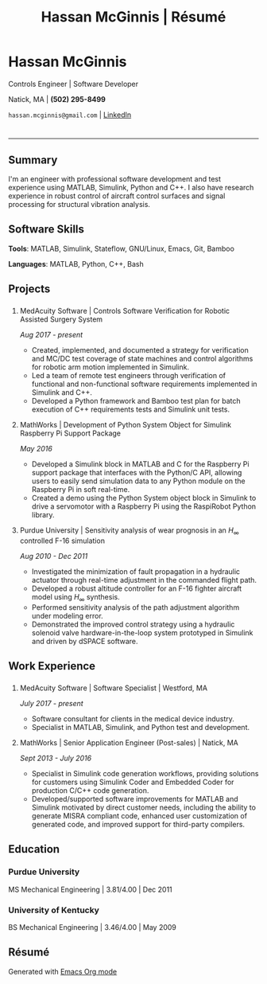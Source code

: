 #+HTML_HEAD: <link rel="stylesheet" type="text/css" href="stylesheets/resume.css">
#+OPTIONS: toc:nil num:nil \n:nil ::t -:t ::t html-postamble:nil
#+TITLE: Hassan McGinnis | Résumé

* Hassan McGinnis
  :PROPERTIES: 
  :VISIBILITY: children
  :HTML_CONTAINER_CLASS: row title
  :CUSTOM_ID: hassan-mcginnis
  :END:      
  
  Controls Engineer | Software Developer

  Natick, MA | *(502) 295-8499*

  ~hassan.mcginnis@gmail.com~ | [[https://www.linkedin.com/in/hmcginnis/][LinkedIn]]
  
* 
  :PROPERTIES:
  :VISIBILITY: children
  :END:
  --------------

** Summary
   :PROPERTIES: 
   :HTML_CONTAINER_CLASS: row
   :CUSTOM_ID: summary
   :END:      
   
   I'm an engineer with professional software development and test experience using MATLAB, Simulink, Python and C++. I also have research experience in robust control of aircraft control surfaces and signal processing for structural vibration analysis.
   
** Software Skills
   :PROPERTIES: 
   :HTML_CONTAINER_CLASS: row
   :CUSTOM_ID: software-skills
   :END:      
   
   *Tools*: MATLAB, Simulink, Stateflow, GNU/Linux, Emacs, Git, Bamboo
   
   *Languages*: MATLAB, Python, C++, Bash
   
** Projects
   :PROPERTIES: 
   :HTML_CONTAINER_CLASS: row notext
   :CUSTOM_ID: projects
   :END:      
*** 
   :PROPERTIES: 
   :HTML_CONTAINER_CLASS: col notext
   :END:      
**** MedAcuity Software | Controls Software Verification for Robotic Assisted Surgery System
    :PROPERTIES: 
    :CUSTOM_ID: medacuity-software-verification
    :END:      

    /Aug 2017 - present/
    
+ Created, implemented, and documented a strategy for verification and MC/DC test coverage of state machines and control algorithms for robotic arm motion implemented in Simulink.
+ Led a team of remote test engineers through verification of functional and non-functional software requirements implemented in Simulink and C++.
+ Developed a Python framework and Bamboo test plan for batch execution of C++ requirements tests and Simulink unit tests.

**** MathWorks | Development of Python System Object for Simulink Raspberry Pi Support Package
    :PROPERTIES: 
    :CUSTOM_ID: mathworks-python-system-object
    :END:      
    
    /May 2016/

+ Developed a Simulink block in MATLAB and C for the Raspberry Pi support package that interfaces with the Python/C API, allowing users to easily send simulation data to any Python module on the Raspberry Pi in soft real-time.
+ Created a demo using the Python System object block in Simulink to drive a servomotor with a Raspberry Pi using the RaspiRobot Python library.
   
**** Purdue University | Sensitivity analysis of wear prognosis in an $H_\infty$ controlled F-16 simulation
    :PROPERTIES: 
    :CUSTOM_ID: purdue-h-infinity-control
    :END:      
    
    /Aug 2010 - Dec 2011/

+ Investigated the minimization of fault propagation in a hydraulic actuator through real-time adjustment in the commanded flight path.
+ Developed a robust altitude controller for an F-16 fighter aircraft model using $H_\infty$ synthesis.
+ Performed sensitivity analysis of the path adjustment algorithm under modeling error.
+ Demonstrated the improved control strategy using a hydraulic solenoid valve hardware-in-the-loop system prototyped in Simulink and driven by dSPACE software.
  
** Work Experience
   :PROPERTIES: 
   :HTML_CONTAINER_CLASS: row notext
   :CUSTOM_ID: work-experience
   :END:
*** 
     :PROPERTIES:
     :HTML_CONTAINER_CLASS: col notext
     :END:      
**** MedAcuity Software | Software Specialist | Westford, MA
    :PROPERTIES: 
    :CUSTOM_ID: medacuity-software-software-specialist
    :END:      
    
    /July 2017 - present/
    
+ Software consultant for clients in the medical device industry.
+ Specialist in MATLAB, Simulink, and Python test and development.
   
**** MathWorks | Senior Application Engineer (Post-sales) | Natick, MA
    :PROPERTIES: 
    :CUSTOM_ID: mathworks-senior-application-engineer-post-sales
    :END:      
    
    /Sept 2013 - July 2016/
    
+ Specialist in Simulink code generation workflows, providing solutions for customers using Simulink Coder and Embedded Coder for production C/C++ code generation.
+ Developed/supported software improvements for MATLAB and Simulink motivated by direct customer needs, including the ability to generate MISRA compliant code, enhanced user customization of generated code, and improved support for third-party compilers.

** Education
   :PROPERTIES: 
   :HTML_CONTAINER_CLASS: row notext
   :CUSTOM_ID: education
   :END:      
   
*** Purdue University
    :PROPERTIES: 
    :CUSTOM_ID: purdue-university
    :END:      
    
    MS Mechanical Engineering | 3.81/4.00 | Dec 2011
    
*** University of Kentucky
    :PROPERTIES: 
    :CUSTOM_ID: university-of-kentucky
    :END:      
    
    ​BS Mechanical Engineering | 3.46/4.00 | May 2009

** Résumé
   :PROPERTIES: 
   :HTML_CONTAINER_CLASS: row
   :CUSTOM_ID: resume-in-org-mode
   :END:      
   Generated with [[https://orgmode.org/][Emacs Org mode]] 
